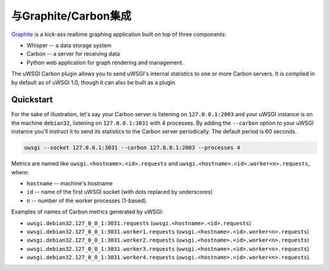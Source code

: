 与Graphite/Carbon集成
================================

`Graphite <http://graphite.wikidot.com/>`_ is a kick-ass realtime graphing
application built on top of three components: 

- Whisper -- a data storage system
- Carbon -- a server for receiving data
- Python web application for graph rendering and management.

The uWSGI Carbon plugin allows you to send uWSGI's internal statistics to one
or more Carbon servers.  It is compiled in by default as of uWSGI 1.0, though
it can also be built as a plugin.

Quickstart
----------

For the sake of illustration, let's say your Carbon server is listening on
``127.0.0.1:2003`` and your uWSGI instance is on the machine ``debian32``,
listening on ``127.0.0.1:3031`` with 4 processes.  By adding the ``--carbon``
option to your uWSGI instance you'll instruct it to send its statistics to
the Carbon server periodically. The default period is 60 seconds.

.. code-block:: sh

    uwsgi --socket 127.0.0.1:3031 --carbon 127.0.0.1:2003 --processes 4 

Metrics are named like ``uwsgi.<hostname>.<id>.requests`` and
``uwsgi.<hostname>.<id>.worker<n>.requests``, where:

* ``hostname`` -- machine's hostname
* ``id`` -- name of the first uWSGI socket (with dots replaced by underscores)
* ``n`` -- number of the worker processes (1-based).

Examples of names of Carbon metrics generated by uWSGI:

* ``uwsgi.debian32.127_0_0_1:3031.requests``
  (``uwsgi.<hostname>.<id>.requests``)
* ``uwsgi.debian32.127_0_0_1:3031.worker1.requests``
  (``uwsgi.<hostname>.<id>.worker<n>.requests``)
* ``uwsgi.debian32.127_0_0_1:3031.worker2.requests``
  (``uwsgi.<hostname>.<id>.worker<n>.requests``)
* ``uwsgi.debian32.127_0_0_1:3031.worker3.requests``
  (``uwsgi.<hostname>.<id>.worker<n>.requests``)
* ``uwsgi.debian32.127_0_0_1:3031.worker4.requests``
  (``uwsgi.<hostname>.<id>.worker<n>.requests``).

.. seealso:: :doc:`tutorials/GraphiteAndMetrics`

